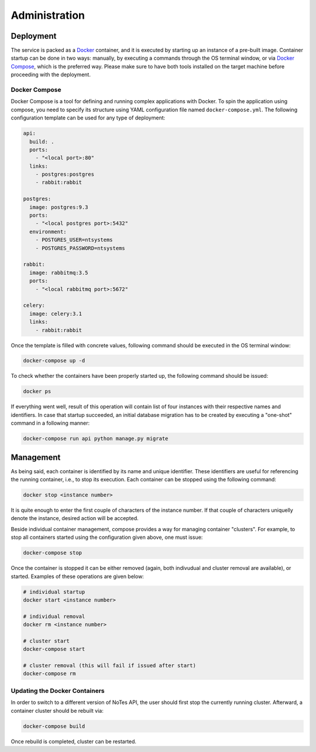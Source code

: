 Administration
==============

Deployment
----------

The service is packed as a Docker_ container, and it is executed by starting
up an instance of a pre-built image. Container startup can be done in two
ways: manually, by executing a commands through the OS terminal window, or
via `Docker Compose`_, which is the preferred way. Please make sure to have
both tools installed on the target machine before proceeding with the
deployment.

Docker Compose
~~~~~~~~~~~~~~

Docker Compose is a tool for defining and running complex applications with
Docker. To spin the application using compose, you need to specify its
structure using YAML configuration file named ``docker-compose.yml``. The
following configuration template can be used for any type of deployment:

.. code-block:: yaml

    api:
      build: .
      ports:
        - "<local port>:80"
      links:
        - postgres:postgres
        - rabbit:rabbit

    postgres:
      image: postgres:9.3
      ports:
        - "<local postgres port>:5432"
      environment:
        - POSTGRES_USER=ntsystems
        - POSTGRES_PASSWORD=ntsystems

    rabbit:
      image: rabbitmq:3.5
      ports:
        - "<local rabbitmq port>:5672"

    celery:
      image: celery:3.1
      links:
        - rabbit:rabbit

Once the template is filled with concrete values, following command should be
executed in the OS terminal window:

.. code-block:: bash

    docker-compose up -d

To check whether the containers have been properly started up, the following
command should be issued:

.. code-block:: bash

    docker ps

If everything went well, result of this operation will contain list of four
instances with their respective names and identifiers. In case that startup
succeeded, an initial database migration has to be created by executing a
"one-shot" command in a following manner:

.. code-block:: bash

    docker-compose run api python manage.py migrate

Management
----------

As being said, each container is identified by its name and unique identifier.
These identifiers are useful for referencing the running container, i.e., to 
stop its execution. Each container can be stopped using the following command:

.. code-block:: bash

    docker stop <instance number>

It is quite enough to enter the first couple of characters of the instance
number. If that couple of characters uniquelly denote the instance, desired
action will be accepted. 

Beside individual container management, compose provides a way for managing
container "clusters". For example, to stop all containers started using the
configuration given above, one must issue:

.. code-block:: bash

    docker-compose stop

Once the container is stopped it can be either removed (again, both indivudual
and cluster removal are available), or started. Examples of these operations 
are given below:

.. code-block:: bash

    # individual startup
    docker start <instance number>

    # individual removal
    docker rm <instance number>

    # cluster start
    docker-compose start

    # cluster removal (this will fail if issued after start)
    docker-compose rm

Updating the Docker Containers
~~~~~~~~~~~~~~~~~~~~~~~~~~~~~~

In order to switch to a different version of NoTes API, the user should first
stop the currently running cluster. Afterward, a container cluster should be
rebuilt via:

.. code-block:: bash

    docker-compose build

Once rebuild is completed, cluster can be restarted.

.. _Docker: http://www.docker.com/
.. _Docker Compose: https://docs.docker.com/compose/
